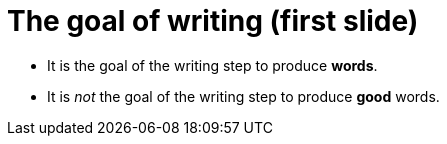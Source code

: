 = The goal of writing (first slide)
:fragment:
:imagesdir: ../images

// tag::slide[]

[%step]
* It is the goal of the writing step to produce *words*.
* It is _not_ the goal of the writing step to produce *good* words.

// end::slide[]
